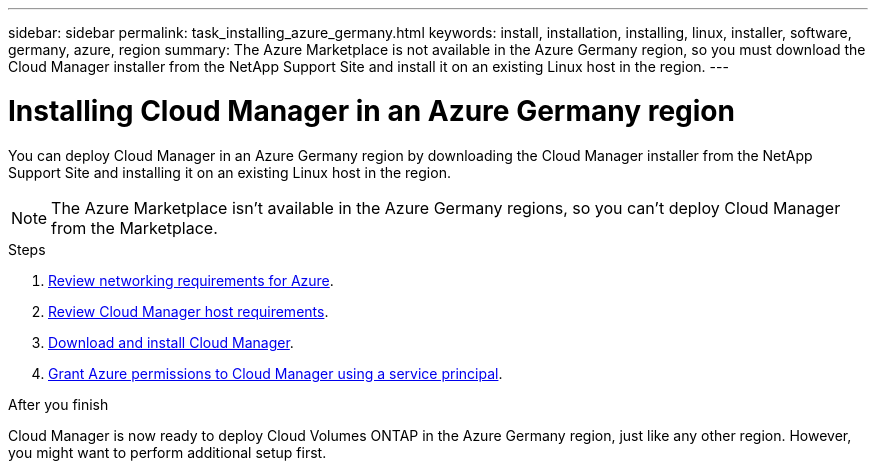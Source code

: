 ---
sidebar: sidebar
permalink: task_installing_azure_germany.html
keywords: install, installation, installing, linux, installer, software, germany, azure, region
summary: The Azure Marketplace is not available in the Azure Germany region, so you must download the Cloud Manager installer from the NetApp Support Site and install it on an existing Linux host in the region.
---

= Installing Cloud Manager in an Azure Germany region
:hardbreaks:
:nofooter:
:icons: font
:linkattrs:
:imagesdir: ./media/

[.lead]
You can deploy Cloud Manager in an Azure Germany region by downloading the Cloud Manager installer from the NetApp Support Site and installing it on an existing Linux host in the region.

NOTE: The Azure Marketplace isn't available in the Azure Germany regions, so you can't deploy Cloud Manager from the Marketplace.

.Steps

. link:reference_networking_azure.html[Review networking requirements for Azure].

. link:reference_cloud_mgr_reqs.html[Review Cloud Manager host requirements].

. link:task_installing_linux.html[Download and install Cloud Manager].

. link:task_adding_azure_accounts.html[Grant Azure permissions to Cloud Manager using a service principal].

.After you finish

Cloud Manager is now ready to deploy Cloud Volumes ONTAP in the Azure Germany region, just like any other region. However, you might want to perform additional setup first.
